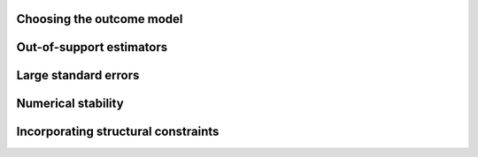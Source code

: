 Choosing the outcome model
==========================

Out-of-support estimators
=========================

Large standard errors
=====================

Numerical stability
===================

Incorporating structural constraints
====================================